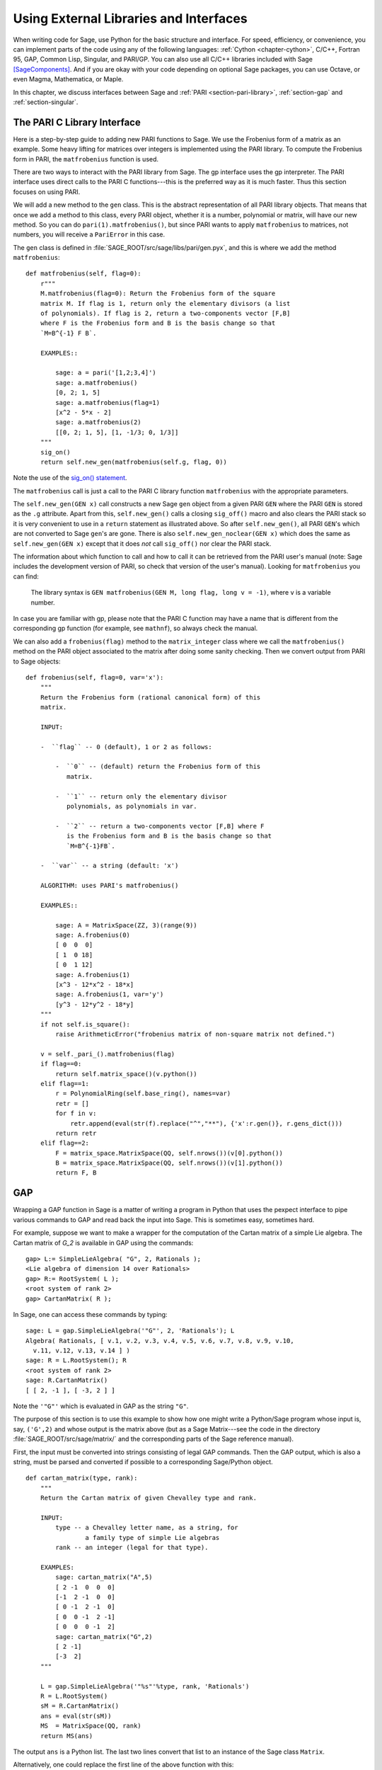 .. _chapter-other:

=======================================
Using External Libraries and Interfaces
=======================================

When writing code for Sage, use Python for the basic structure and
interface. For speed, efficiency, or convenience, you can implement
parts of the code using any of the following languages: :ref:`Cython
<chapter-cython>`, C/C++, Fortran 95, GAP, Common Lisp, Singular, and
PARI/GP. You can also use all C/C++ libraries included with Sage
[SageComponents]_. And if you are okay with your code depending on
optional Sage packages, you can use Octave, or even Magma,
Mathematica, or Maple.

In this chapter, we discuss interfaces between Sage and :ref:`PARI
<section-pari-library>`, :ref:`section-gap` and
:ref:`section-singular`.


.. _section-pari-library:

The PARI C Library Interface
============================

Here is a step-by-step guide to adding new PARI functions to Sage. We
use the Frobenius form of a matrix as an example. Some heavy lifting
for matrices over integers is implemented using the PARI library. To
compute the Frobenius form in PARI, the ``matfrobenius`` function is
used.

There are two ways to interact with the PARI library from Sage. The
gp interface uses the gp interpreter. The PARI interface uses
direct calls to the PARI C functions---this is the preferred way
as it is much faster. Thus this section focuses on using PARI.

We will add a new method to the ``gen`` class. This is the abstract
representation of all PARI library objects. That means that once we
add a method to this class, every PARI object, whether it is a number,
polynomial or matrix, will have our new method. So you can do
``pari(1).matfrobenius()``, but since PARI wants to apply
``matfrobenius`` to matrices, not numbers, you will receive a
``PariError`` in this case.

The ``gen`` class is defined in
:file:`SAGE_ROOT/src/sage/libs/pari/gen.pyx`, and this is where we
add the method ``matfrobenius``::

    def matfrobenius(self, flag=0):
        r"""
        M.matfrobenius(flag=0): Return the Frobenius form of the square
        matrix M. If flag is 1, return only the elementary divisors (a list
        of polynomials). If flag is 2, return a two-components vector [F,B]
        where F is the Frobenius form and B is the basis change so that
        `M=B^{-1} F B`.

        EXAMPLES::

            sage: a = pari('[1,2;3,4]')
            sage: a.matfrobenius()
            [0, 2; 1, 5]
            sage: a.matfrobenius(flag=1)
            [x^2 - 5*x - 2]
            sage: a.matfrobenius(2)
            [[0, 2; 1, 5], [1, -1/3; 0, 1/3]]
        """
        sig_on()
        return self.new_gen(matfrobenius(self.g, flag, 0))

Note the use of the
`sig_on() statement <http://cysignals.readthedocs.org/en/latest/#using-sig-on-and-sig-off>`_.

The ``matfrobenius`` call is just a call to the PARI C library
function ``matfrobenius`` with the appropriate parameters.

The ``self.new_gen(GEN x)`` call constructs a new Sage ``gen`` object
from a given PARI ``GEN`` where the PARI ``GEN`` is stored as the
``.g`` attribute.  Apart from this, ``self.new_gen()`` calls a closing
``sig_off()`` macro and also clears the PARI stack so it is very
convenient to use in a ``return`` statement as illustrated above.  So
after ``self.new_gen()``, all PARI ``GEN``'s which are not converted
to Sage ``gen``'s are gone.  There is also ``self.new_gen_noclear(GEN
x)`` which does the same as ``self.new_gen(GEN x)`` except that it
does *not* call ``sig_off()`` nor clear the PARI stack.

The information about which function to call and how to call it can be
retrieved from the PARI user's manual (note: Sage includes the
development version of PARI, so check that version of the user's
manual). Looking for ``matfrobenius`` you can find:

    The library syntax is ``GEN matfrobenius(GEN M, long flag, long v
    = -1)``, where ``v`` is a variable number.

In case you are familiar with gp, please note that the PARI C function
may have a name that is different from the corresponding gp function
(for example, see ``mathnf``), so always check the manual.

We can also add a ``frobenius(flag)`` method to the ``matrix_integer``
class where we call the ``matfrobenius()`` method on the PARI object
associated to the matrix after doing some sanity checking. Then we
convert output from PARI to Sage objects::

    def frobenius(self, flag=0, var='x'):
        """
        Return the Frobenius form (rational canonical form) of this
        matrix.

        INPUT:

        -  ``flag`` -- 0 (default), 1 or 2 as follows:

            -  ``0`` -- (default) return the Frobenius form of this
               matrix.

            -  ``1`` -- return only the elementary divisor
               polynomials, as polynomials in var.

            -  ``2`` -- return a two-components vector [F,B] where F
               is the Frobenius form and B is the basis change so that
               `M=B^{-1}FB`.

        -  ``var`` -- a string (default: 'x')

        ALGORITHM: uses PARI's matfrobenius()

        EXAMPLES::

            sage: A = MatrixSpace(ZZ, 3)(range(9))
            sage: A.frobenius(0)
            [ 0  0  0]
            [ 1  0 18]
            [ 0  1 12]
            sage: A.frobenius(1)
            [x^3 - 12*x^2 - 18*x]
            sage: A.frobenius(1, var='y')
            [y^3 - 12*y^2 - 18*y]
        """
        if not self.is_square():
            raise ArithmeticError("frobenius matrix of non-square matrix not defined.")

        v = self._pari_().matfrobenius(flag)
        if flag==0:
            return self.matrix_space()(v.python())
        elif flag==1:
            r = PolynomialRing(self.base_ring(), names=var)
            retr = []
            for f in v:
                retr.append(eval(str(f).replace("^","**"), {'x':r.gen()}, r.gens_dict()))
            return retr
        elif flag==2:
            F = matrix_space.MatrixSpace(QQ, self.nrows())(v[0].python())
            B = matrix_space.MatrixSpace(QQ, self.nrows())(v[1].python())
            return F, B



.. _section-gap:

GAP
===

Wrapping a GAP function in Sage is a matter of writing a program in
Python that uses the pexpect interface to pipe various commands to GAP
and read back the input into Sage. This is sometimes easy, sometimes
hard.

For example, suppose we want to make a wrapper for the computation of
the Cartan matrix of a simple Lie algebra. The Cartan matrix of `G_2`
is available in GAP using the commands::

    gap> L:= SimpleLieAlgebra( "G", 2, Rationals );
    <Lie algebra of dimension 14 over Rationals>
    gap> R:= RootSystem( L );
    <root system of rank 2>
    gap> CartanMatrix( R );

In Sage, one can access these commands by typing::

    sage: L = gap.SimpleLieAlgebra('"G"', 2, 'Rationals'); L
    Algebra( Rationals, [ v.1, v.2, v.3, v.4, v.5, v.6, v.7, v.8, v.9, v.10,
      v.11, v.12, v.13, v.14 ] )
    sage: R = L.RootSystem(); R
    <root system of rank 2>
    sage: R.CartanMatrix()
    [ [ 2, -1 ], [ -3, 2 ] ]

Note the ``'"G"'`` which is evaluated in GAP as the string ``"G"``.

The purpose of this section is to use this example to show how one
might write a Python/Sage program whose input is, say, ``('G',2)`` and
whose output is the matrix above (but as a Sage Matrix---see the code
in the directory :file:`SAGE_ROOT/src/sage/matrix/` and the
corresponding parts of the Sage reference manual).

First, the input must be converted into strings consisting of legal
GAP commands. Then the GAP output, which is also a string, must be
parsed and converted if possible to a corresponding Sage/Python
object.

.. skip

::

    def cartan_matrix(type, rank):
        """
        Return the Cartan matrix of given Chevalley type and rank.

        INPUT:
            type -- a Chevalley letter name, as a string, for
                    a family type of simple Lie algebras
            rank -- an integer (legal for that type).

        EXAMPLES:
            sage: cartan_matrix("A",5)
            [ 2 -1  0  0  0]
            [-1  2 -1  0  0]
            [ 0 -1  2 -1  0]
            [ 0  0 -1  2 -1]
            [ 0  0  0 -1  2]
            sage: cartan_matrix("G",2)
            [ 2 -1]
            [-3  2]
        """

        L = gap.SimpleLieAlgebra('"%s"'%type, rank, 'Rationals')
        R = L.RootSystem()
        sM = R.CartanMatrix()
        ans = eval(str(sM))
        MS  = MatrixSpace(QQ, rank)
        return MS(ans)

The output ``ans`` is a Python list. The last two lines convert that
list to an instance of the Sage class ``Matrix``.

Alternatively, one could replace the first line of the above function
with this::

        L = gap.new('SimpleLieAlgebra("%s", %s, Rationals);'%(type, rank))

Defining "easy" and "hard" is subjective, but here is one definition.
Wrapping a GAP function is "easy" if there is already a corresponding
class in Python or Sage for the output data type of the GAP function
you are trying to wrap. For example, wrapping any GUAVA (GAP's
error-correcting codes package) function is "easy" since
error-correcting codes are vector spaces over finite fields and GUAVA
functions return one of the following data types:

- vectors over finite fields,

- polynomials over finite fields,

- matrices over finite fields,

- permutation groups or their elements,

- integers.


Sage already has classes for each of these.

A "hard" example is left as an exercise! Here are a few ideas.

- Write a wrapper for GAP's ``FreeLieAlgebra`` function (or, more
  generally, all the finitely presented Lie algebra functions in
  GAP). This would require creating new Python objects.

- Write a wrapper for GAP's ``FreeGroup`` function (or, more
  generally, all the finitely presented groups functions in GAP). This
  would require writing some new Python objects.

- Write a wrapper for GAP's character tables. Though this could be
  done without creating new Python objects, to make the most use of
  these tables, it probably would be best to have new Python objects
  for this.


.. _section_libgap:

LibGAP
======

The disadvantage of using other programs through interfaces is that
there is a certain unavoidable latency (of the order of 10ms) involved
in sending input and receiving the result. If you have to call
functions in a tight loop this can be unacceptably slow. Calling into
a shared library has much lower latency and furthermore avoids having
to convert everything into a string in-between. This is why Sage
includes a shared library version of the GAP kernel, available as
`libgap` in Sage. The libgap analogue of the first example in
:ref:`section-gap` is::

    sage: SimpleLieAlgebra = libgap.function_factory('SimpleLieAlgebra')
    sage: L = SimpleLieAlgebra('G', 2, QQ)
    sage: R = L.RootSystem();  R
    <root system of rank 2>
    sage: R.CartanMatrix()    # output is a GAP matrix
    [ [ 2, -1 ], [ -3, 2 ] ]
    sage: matrix(R.CartanMatrix())   # convert to Sage matrix
    [ 2 -1]
    [-3  2]


.. _section-singular:

Singular
========

Using Singular functions from Sage is not much different conceptually
from using GAP functions from Sage. As with GAP, this can range from
easy to hard, depending on how much of the data structure of the
output of the Singular function is already present in Sage.

First, some terminology. For us, a *curve* `X` over a finite field `F`
is an equation of the form `f(x,y) = 0`, where `f \in F[x,y]` is a
polynomial. It may or may not be singular. A *place of degree* `d` is
a Galois orbit of `d` points in `X(E)`, where `E/F` is of degree
`d`. For example, a place of degree `1` is also a place of degree `3`,
but a place of degree `2` is not since no degree `3` extension of `F`
contains a degree `2` extension. Places of degree `1` are also called
`F`-rational points.

As an example of the Sage/Singular interface, we will explain how to
wrap Singular's ``NSplaces``, which computes places on a curve over a
finite field. (The command ``closed_points`` also does this in some
cases.) This is "easy" since no new Python classes are needed in Sage
to carry this out.

Here is an example on how to use this command in Singular::

     A Computer Algebra System for Polynomial Computations   /   version 3-0-0
                                                           0<
         by: G.-M. Greuel, G. Pfister, H. Schoenemann        \   May 2005
    FB Mathematik der Universitaet, D-67653 Kaiserslautern    \
    > LIB "brnoeth.lib";
    [...]
    > ring s=5,(x,y),lp;
    > poly f=y^2-x^9-x;
    > list X1=Adj_div(f);
    Computing affine singular points ...
    Computing all points at infinity ...
    Computing affine singular places ...
    Computing singular places at infinity ...
    Computing non-singular places at infinity ...
    Adjunction divisor computed successfully

    The genus of the curve is 4
    > list X2=NSplaces(1,X1);
    Computing non-singular affine places of degree 1 ...
    > list X3=extcurve(1,X2);

    Total number of rational places : 6

    > def R=X3[1][5];
    > setring R;
    > POINTS;
    [1]:
       [1]:
          0
       [2]:
          1
       [3]:
          0
    [2]:
       [1]:
          -2
       [2]:
          1
       [3]:
          1
    [3]:
       [1]:
          -2
       [2]:
          1
       [3]:
          1
    [4]:
       [1]:
          -2
       [2]:
          -1
       [3]:
          1
    [5]:
       [1]:
          2
       [2]:
          -2
       [3]:
          1
    [6]:
       [1]:
          0
       [2]:
          0
       [3]:
          1

Here is another way of doing this same calculation in the Sage
interface to Singular::

    sage: singular.LIB("brnoeth.lib")
    sage: singular.ring(5,'(x,y)','lp')
        //   characteristic : 5
        //   number of vars : 2
        //        block   1 : ordering lp
        //                  : names    x y
        //        block   2 : ordering C
    sage: f = singular('y^2-x^9-x')
    sage: print singular.eval("list X1=Adj_div(%s);"%f.name())
    Computing affine singular points ...
    Computing all points at infinity ...
    Computing affine singular places ...
    Computing singular places at infinity ...
    Computing non-singular places at infinity ...
    Adjunction divisor computed successfully
    <BLANKLINE>
    The genus of the curve is 4
    sage: print singular.eval("list X2=NSplaces(1,X1);")
    Computing non-singular affine places of degree 1 ...
    sage: print singular.eval("list X3=extcurve(1,X2);")
    <BLANKLINE>
    Total number of rational places : 6
    <BLANKLINE>
    sage: singular.eval("def R=X3[1][5];")
    ''
    sage: singular.eval("setring R;")
    ''
    sage: L = singular.eval("POINTS;")

    sage: print L
    [1]:
       [1]:
          0
       [2]:
          1
       [3]:
          0
    [2]:
       [1]:
          -2
       [2]:
          -1
       [3]:
          1
    ...

From looking at the output, notice that our wrapper function will need
to parse the string represented by `L` above, so let us write a
separate function to do just that. This requires figuring out how to
determine where the coordinates of the points are placed in the string
`L`. Python has some very useful string manipulation commands to do
just that.

.. skip

::

    def points_parser(string_points,F):
        """
        This function will parse a string of points
        of X over a finite field F returned by Singular's NSplaces
        command into a Python list of points with entries from F.

        EXAMPLES:
            sage: F = GF(5)
            sage: points_parser(L,F)
            ((0, 1, 0), (3, 4, 1), (0, 0, 1), (2, 3, 1), (3, 1, 1), (2, 2, 1))
        """
        Pts=[]
        n=len(L)
        #print n
        #start block to compute a pt
        L1=L
        while len(L1)>32:
            idx=L1.index("     ")
            pt=[]
            ## start block1 for compute pt
            idx=L1.index("     ")
            idx2=L1[idx:].index("\n")
            L2=L1[idx:idx+idx2]
            #print L2
            pt.append(F(eval(L2)))
            # end block1 to compute pt
            L1=L1[idx+8:] # repeat block 2 more times
            #print len(L1)
            ## start block2 for compute pt
            idx=L1.index("     ")
            idx2=L1[idx:].index("\n")
            L2=L1[idx:idx+idx2]
            pt.append(F(eval(L2)))
            # end block2 to compute pt
            L1=L1[idx+8:] # repeat block 1 more time
            ## start block3 for compute pt
            idx=L1.index("     ")
            if "\n" in L1[idx:]:
                idx2=L1[idx:].index("\n")
            else:
                idx2=len(L1[idx:])
            L2=L1[idx:idx+idx2]
            pt.append(F(eval(L2)))
            #print pt
            # end block3 to compute pt
            #end block to compute a pt
            Pts.append(tuple(pt))  # repeat until no more pts
            L1=L1[idx+8:] # repeat block 2 more times
        return tuple(Pts)

Now it is an easy matter to put these ingredients together into a Sage
function which takes as input a triple `(f,F,d)`: a polynomial `f` in
`F[x,y]` defining `X:\  f(x,y)=0` (note that the variables `x,y` must
be used), a finite field `F` *of prime order*, and the degree `d`. The
output is the number of places in `X` of degree `d=1` over `F`. At the
moment, there is no "translation" between elements of `GF(p^d)` in
Singular and Sage unless `d=1`. So, for this reason, we restrict
ourselves to points of degree one.

.. skip

::

    def places_on_curve(f,F):
        """
        INPUT:
            f -- element of F[x,y], defining X: f(x,y)=0
            F -- a finite field of *prime order*

        OUTPUT:
            integer -- the number of places in X of degree d=1 over F

        EXAMPLES:
            sage: F=GF(5)
            sage: R=PolynomialRing(F,2,names=["x","y"])
            sage: x,y=R.gens()
            sage: f=y^2-x^9-x
            sage: places_on_curve(f,F)
            ((0, 1, 0), (3, 4, 1), (0, 0, 1), (2, 3, 1), (3, 1, 1), (2, 2, 1))
        """
        d = 1
        p = F.characteristic()
        singular.eval('LIB "brnoeth.lib";')
        singular.eval("ring s="+str(p)+",(x,y),lp;")
        singular.eval("poly f="+str(f))
        singular.eval("list X1=Adj_div(f);")
        singular.eval("list X2=NSplaces("+str(d)+",X1);")
        singular.eval("list X3=extcurve("+str(d)+",X2);")
        singular.eval("def R=X3[1][5];")
        singular.eval("setring R;")
        L = singular.eval("POINTS;")
        return points_parser(L,F)

Note that the ordering returned by this Sage function is exactly the
same as the ordering in the Singular variable ``POINTS``.

One more example (in addition to the one in the docstring):

.. skip

::

    sage: F = GF(2)
    sage: R = MPolynomialRing(F,2,names = ["x","y"])
    sage: x,y = R.gens()
    sage: f = x^3*y+y^3+x
    sage: places_on_curve(f,F)
    ((0, 1, 0), (1, 0, 0), (0, 0, 1))


Singular: Another Approach
==========================

There is also a more Python-like interface to Singular. Using this,
the code is much simpler, as illustrated below. First, we demonstrate
computing the places on a curve in a particular case::

    sage: singular.lib('brnoeth.lib')
    sage: R = singular.ring(5, '(x,y)', 'lp')
    sage: f = singular.new('y^2 - x^9 - x')
    sage: X1 = f.Adj_div()
    sage: X2 = singular.NSplaces(1, X1)
    sage: X3 = singular.extcurve(1, X2)
    sage: R = X3[1][5]
    sage: singular.set_ring(R)
    sage: L = singular.new('POINTS')

Note that these elements of L are defined modulo 5 in Singular, and
they compare differently than you would expect from their print
representation:

.. link

::

    sage: sorted([(L[i][1], L[i][2], L[i][3]) for i in range(1,7)])
    [(0, 0, 1), (0, 1, 0), (2, 2, 1), (2, -2, 1), (-2, 1, 1), (-2, -1, 1)]

Next, we implement the general function (for brevity we omit the
docstring, which is the same as above). Note that the ``point_parser``
function is not required::

    def places_on_curve(f,F):
        p = F.characteristic()
        if F.degree() > 1:
            raise NotImplementedError
        singular.lib('brnoeth.lib')
        R = singular.ring(5, '(x,y)', 'lp')
        f = singular.new('y^2 - x^9 - x')
        X1 = f.Adj_div()
        X2 = singular.NSplaces(1, X1)
        X3 = singular.extcurve(1, X2)
        R = X3[1][5]
        singular.setring(R)
        L = singular.new('POINTS')
        return [(int(L[i][1]), int(L[i][2]), int(L[i][3])) \
                 for i in range(1,int(L.size())+1)]

This code is much shorter, nice, and more readable. However, it
depends on certain functions, e.g. ``singular.setring`` having been
implemented in the Sage/Singular interface, whereas the code in the
previous section used only the barest minimum of that interface.


Creating a New Pseudo-TTY Interface
===================================

You can create Sage pseudo-tty interfaces that allow Sage to work with
almost any command line program, and which do not require any
modification or extensions to that program. They are also surprisingly
fast and flexible (given how they work!), because all I/O is buffered,
and because interaction between Sage and the command line program can
be non-blocking (asynchronous). A pseudo-tty Sage interface is
asynchronous because it derives from the Sage class ``Expect``, which
handles the communication between Sage and the external process.

For example, here is part of the file
``SAGE_ROOT/src/sage/interfaces/octave.py``, which
defines an interface between Sage and Octave, an open source program
for doing numerical computations, among other things::

    import os
    from expect import Expect, ExpectElement

    class Octave(Expect):
        ...

The first two lines import the library ``os``, which contains
operating system routines, and also the class ``Expect``, which is the
basic class for interfaces. The third line defines the class
``Octave``; it derives from ``Expect`` as well. After this comes a
docstring, which we omit here (see the file for details). Next comes::

        def __init__(self, script_subdirectory="", logfile=None,
                     server=None, server_tmpdir=None):
            Expect.__init__(self,
                            name = 'octave',
                            prompt = '>',
                            command = "octave --no-line-editing --silent",
                            server = server,
                            server_tmpdir = server_tmpdir,
                            script_subdirectory = script_subdirectory,
                            restart_on_ctrlc = False,
                            verbose_start = False,
                            logfile = logfile,
                            eval_using_file_cutoff=100)

This uses the class ``Expect`` to set up the Octave interface::

        def set(self, var, value):
            """
            Set the variable var to the given value.
            """
            cmd = '%s=%s;'%(var,value)
            out = self.eval(cmd)
            if out.find("error") != -1:
                raise TypeError("Error executing code in Octave\nCODE:\n\t%s\nOctave ERROR:\n\t%s"%(cmd, out))

        def get(self, var):
            """
            Get the value of the variable var.
            """
            s = self.eval('%s'%var)
            i = s.find('=')
            return s[i+1:]

        def console(self):
            octave_console()

These let users type ``octave.set('x', 3)``, after which
``octave.get('x')`` returns ``' 3'``. Running ``octave.console()``
dumps the user into an Octave interactive shell::

        def solve_linear_system(self, A, b):
            """
            Use octave to compute a solution x to A*x = b, as a list.

            INPUT:
                A -- mxn matrix A with entries in QQ or RR
                b -- m-vector b entries in QQ or RR (resp)

            OUTPUT:
                An list x (if it exists) which solves M*x = b

            EXAMPLES:
                sage: M33 = MatrixSpace(QQ,3,3)
                sage: A   = M33([1,2,3,4,5,6,7,8,0])
                sage: V3  = VectorSpace(QQ,3)
                sage: b   = V3([1,2,3])
                sage: octave.solve_linear_system(A,b)    # optional - octave
                [-0.33333299999999999, 0.66666700000000001, -3.5236600000000002e-18]

            AUTHOR: David Joyner and William Stein
            """
            m = A.nrows()
            n = A.ncols()
            if m != len(b):
                raise ValueError("dimensions of A and b must be compatible")
            from sage.matrix.all import MatrixSpace
            from sage.rings.all import QQ
            MS = MatrixSpace(QQ,m,1)
            b  = MS(list(b)) # converted b to a "column vector"
            sA = self.sage2octave_matrix_string(A)
            sb = self.sage2octave_matrix_string(b)
            self.eval("a = " + sA )
            self.eval("b = " + sb )
            soln = octave.eval("c = a \\ b")
            soln = soln.replace("\n\n ","[")
            soln = soln.replace("\n\n","]")
            soln = soln.replace("\n",",")
            sol  = soln[3:]
            return eval(sol)

This code defines the method ``solve_linear_system``, which works as
documented.

These are only excerpts from ``octave.py``; check that file for more
definitions and examples. Look at other files in the directory
``SAGE_ROOT/src/sage/interfaces/`` for examples of interfaces to other
software packages.


.. [SageComponents] See http://www.sagemath.org/links-components.html
   for a list
